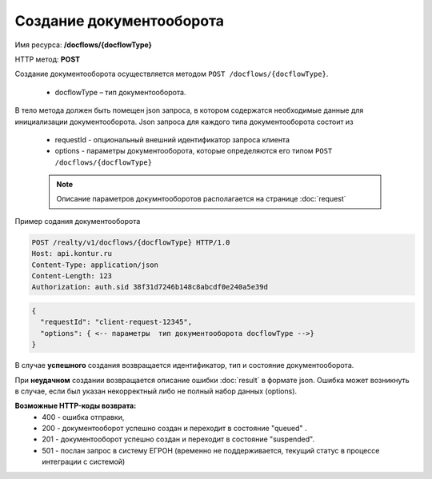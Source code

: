 Создание документооборота
================

Имя ресурса: **/docflows/{docflowType}**

HTTP метод: **POST**

Создание документооборота осуществляется методом ``POST /docflows/{docflowType}``. 

    * docflowType –  тип документооборота.

В тело метода должен быть помещен json запроса, в котором содержатся необходимые данные для инициализации документооборота. 
Json запроса для каждого типа документооборота состоит из

    * requestId - опциональный внешний идентификатор запроса клиента
    * options - параметры документооборота, которые определяются его типом ``POST /docflows/{docflowType}``

    .. note::
        Описание параметров докумнтооборотов располагается на странице :doc:`request`

Пример содания документооборота

.. code-block:: bash

        POST /realty/v1/docflows/{docflowType} HTTP/1.0
        Host: api.kontur.ru
        Content-Type: application/json
        Content-Length: 123
        Authorization: auth.sid 38f31d7246b148c8abcdf0e240a5e39d

.. code-block:: json 

        {
          "requestId": "client-request-12345",
          "options": { <-- параметры  тип документооборота docflowType -->}
        }


В случае **успешного** создания возвращается идентификатор, тип и состояние документооборота.  

При **неудачном** создании возвращается описание ошибки  :doc:`result` в формате json. 
Ошибка может возникнуть в случае, если был указан некорректный либо не полный набор данных (options).

**Возможные HTTP-коды возврата:**
    * 400 - ошибка отправки,
    * 200 - документооборот успешно создан и переходит в состояние "queued" . 
    * 201 - документооборот успешно создан и переходит в состояние "suspended".
    * 501 - послан запрос в систему ЕГРОН (временно не поддерживается, текущий статус в процессе интеграции с системой)


